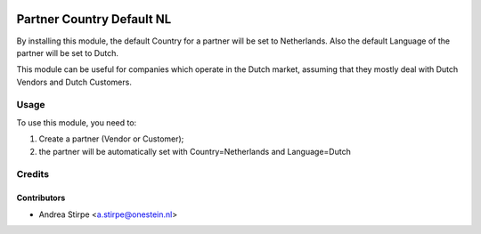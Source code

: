 .. image:: https://img.shields.io/badge/license-AGPL--3-blue.png
   :target: https://www.gnu.org/licenses/agpl
   :alt: License: AGPL-3

==========================
Partner Country Default NL
==========================

By installing this module, the default Country for a partner will be set to Netherlands.
Also the default Language of the partner will be set to Dutch.

This module can be useful for companies which operate in the Dutch market, assuming
that they mostly deal with Dutch Vendors and Dutch Customers.

Usage
=====

To use this module, you need to:

#. Create a partner (Vendor or Customer);
#. the partner will be automatically set with Country=Netherlands and Language=Dutch

Credits
=======

Contributors
------------

* Andrea Stirpe <a.stirpe@onestein.nl>
